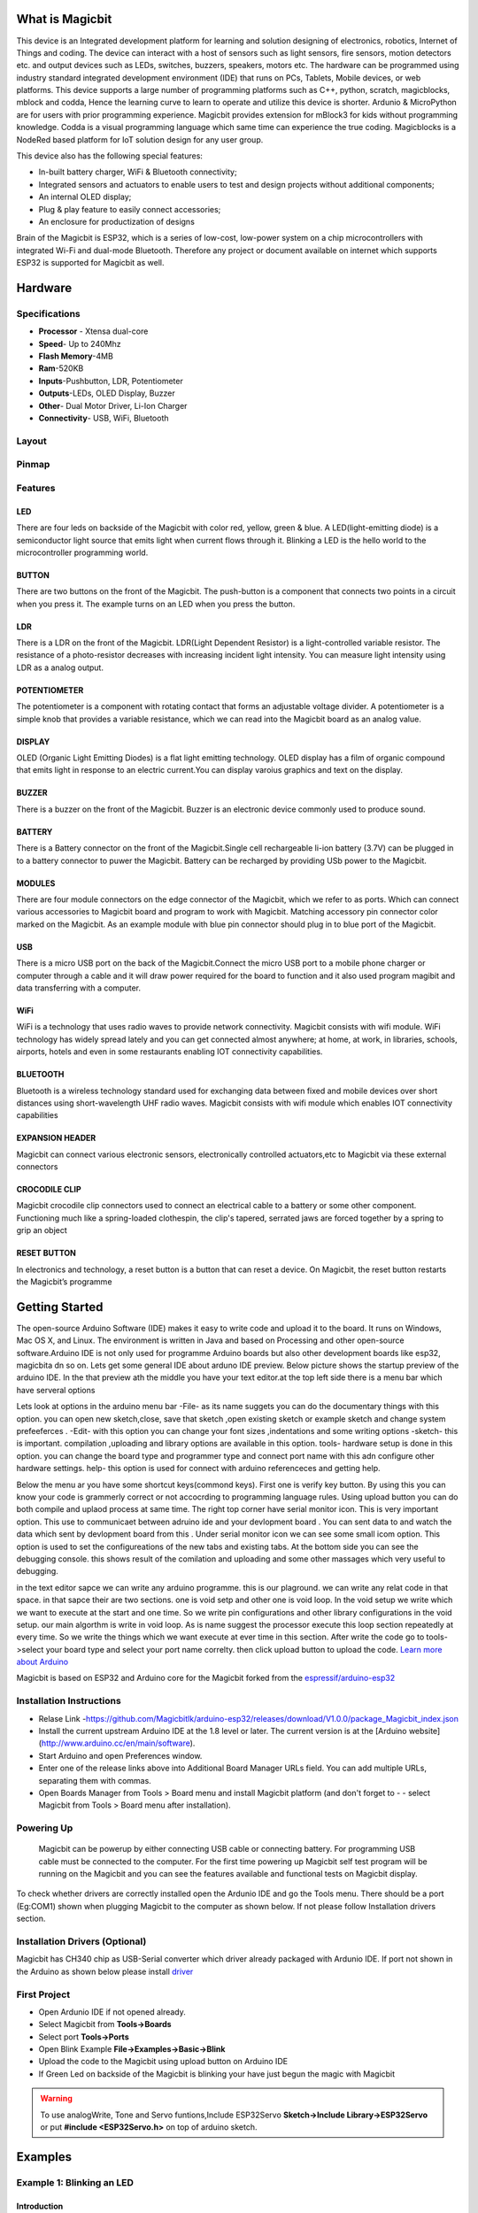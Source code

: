 ****************
What is Magicbit
****************

.. image:: https://github.com/magicbitlk/Magicbit-Arduino/raw/master/Resources/magicbit_unit.png



This device is an Integrated development platform for learning and solution designing of electronics, robotics, Internet of Things and coding. The device can interact with a host of sensors such as light sensors, fire sensors, motion detectors etc. and output devices such as LEDs, switches, buzzers, speakers, motors etc. The hardware can be programmed using industry standard integrated development environment (IDE) that runs on PCs, Tablets, Mobile devices, or web platforms. This device supports a large number of programming platforms such as C++, python, scratch, magicblocks, mblock and codda, Hence the learning curve to learn to operate and utilize this device is shorter. Ardunio & MicroPython are for users with prior programming experience. Magicbit provides extension for mBlock3 for kids without programming knowledge. Codda is a visual programming language which same time can experience the true coding. Magicblocks is a NodeRed based platform for IoT solution design for any user group.
 
This device also has the following special features:

- In-built battery charger, WiFi & Bluetooth connectivity;
- Integrated sensors and actuators to enable users to test and design projects without additional components;
- An internal OLED display;
- Plug & play feature to easily connect accessories;
- An enclosure for productization of designs

Brain of the Magicbit is ESP32, which is a series of low-cost, low-power system on a chip microcontrollers with integrated Wi-Fi and dual-mode Bluetooth. Therefore any project or document available on internet which supports ESP32 is supported for Magicbit as well.

*****************
Hardware
*****************

Specifications
==============

- **Processor** - Xtensa dual-core
- **Speed**- Up to 240Mhz
- **Flash Memory**-4MB
- **Ram**-520KB
- **Inputs**-Pushbutton, LDR, Potentiometer
- **Outputs**-LEDs, OLED Display, Buzzer
- **Other**- Dual Motor Driver, Li-Ion Charger
- **Connectivity**- USB, WiFi, Bluetooth


Layout
======

.. image:: https://github.com/magicbitlk/Magicbit-Arduino/raw/master/Resources/features_frontTP.png
.. image:: https://github.com/magicbitlk/Magicbit-Arduino/raw/master/Resources/features_backTP.png


Pinmap
======


.. image:: https://github.com/Magicbitlk/arduino-esp32/raw/master/docs/pinout.png


Features
========



LED
---


There are four leds on backside of the Magicbit with color red, yellow, green & blue. A LED(light-emitting diode) is a semiconductor light source that emits light when current flows through it. Blinking a LED is the hello world to the microcontroller programming world.


BUTTON
------

There are two buttons on the front of the Magicbit. The push-button is a component that connects two points in a circuit when you press it. The example turns on an LED when you press the button.



LDR
---

There is a LDR on the front of the Magicbit. LDR(Light Dependent Resistor) is a light-controlled variable resistor. The resistance of a photo-resistor decreases with increasing incident light intensity. You can measure light intensity using LDR as a analog output.


POTENTIOMETER
-------------

The potentiometer is a component with rotating contact that forms an adjustable voltage divider. A potentiometer is a simple knob that provides a variable resistance, which we can read into the Magicbit board as an analog value.


DISPLAY
-------

OLED (Organic Light Emitting Diodes) is a flat light emitting technology. OLED display has a film of organic compound that emits light in response to an electric current.You can display varoius graphics and text on the display.

BUZZER
------

There is a buzzer on the front of the Magicbit. Buzzer is an electronic device commonly used to produce sound.



BATTERY
-------

There is a Battery connector on the front of the Magicbit.Single cell rechargeable li-ion battery (3.7V) can be plugged in to a battery connector to puwer the Magicbit. Battery can be recharged by providing USb power to the Magicbit.


MODULES
-------

There are four module connectors on the edge connector of the Magicbit, which we refer to as ports. Which can connect various accessories to Magicbit board and program to work with Magicbit. Matching accessory pin connector color marked on the Magicbit. As an example module with blue pin connector should plug in to blue port of the Magicbit.



USB
---

There is a micro USB port on the back of the Magicbit.Connect the micro USB port to a mobile phone charger or computer through a cable and it will draw power required for the board to function and it also used program magibit and data transferring with a computer.

WiFi
----

WiFi is a technology that uses radio waves to provide network connectivity. Magicbit consists with wifi module. WiFi  technology has widely spread lately and you can get connected almost anywhere; at home, at work, in libraries, schools, airports, hotels and even in some restaurants enabling IOT connectivity capabilities.


BLUETOOTH
---------


Bluetooth is a wireless technology standard used for exchanging data between fixed and mobile devices over short distances using short-wavelength UHF radio waves.
Magicbit consists with wifi module which enables IOT connectivity capabilities

EXPANSION HEADER
----------------

Magicbit can connect various electronic sensors, electronically controlled actuators,etc to Magicbit via these external connectors

CROCODILE CLIP
--------------


Magicbit crocodile clip connectors used to connect an electrical cable to a battery or some other component. Functioning much like a spring-loaded clothespin, the clip's tapered, serrated jaws are forced together by a spring to grip an object

RESET BUTTON
------------

In electronics and technology, a reset button is a button that can reset a device. On Magicbit, the reset button restarts the Magicbit’s programme


***************
Getting Started
***************



.. image:: https://github.com/Magicbitlk/Magicbit-Arduino/raw/master/Resources/Arduino1.6.4_IDE_small.png


The open-source Arduino Software (IDE) makes it easy to write code and upload it to the board. It runs on Windows, Mac OS X, and Linux. The environment is written in Java and based on Processing and other open-source software.Arduino IDE is not only used for programme Arduino boards but also other development boards like esp32, magicbita dn so on.
Lets get some general IDE about arduno IDE preview.
Below picture shows the startup preview of the arduino IDE. In the that preview ath the middle you have your text editor.at the top left side there is a menu bar which have serveral options

.. image:: https://www.theengineeringprojects.com/wp-content/uploads/2018/10/Introduction-to-Arduino-IDE-9.jpg


Lets look at options in the arduino menu bar
-File- as its name suggets you can do the documentary things with this option. you can open new sketch,close, save that sketch ,open existing sketch or example sketch and change system prefeeferces .
-Edit- with this option you can change your font sizes ,indentations and some writing options
-sketch- this is important. compilation ,uploading and library options are available in this option.
tools- hardware setup is done in this option. you can change the board type and programmer type and connect port name with this adn configure other hardware settings.
help- this option is used for connect with arduino referenceces and getting help.

Below the menu ar you have some shortcut keys(commond keys). First one is verify key button. By using this you can know your code is grammerly correct or not accocrding to programming language rules. Using upload button you can do both compile and uplaod process at same time. 
The right  top corner have serial monitor icon. This is very important option. This use to communicaet  between adruino ide and your devlopment board . You can sent data to  and watch the data which sent by devlopment board from this . Under serial monitor icon we can see  some small icom option. This option is used to set the configureations of  the new tabs and existing tabs.
At the bottom side you can see the debugging console. this shows result of the comilation and uploading and some other massages which very useful to debugging.

in the text editor sapce we can write any arduino programme. this is our plaground. we can write any relat code in that space. in that sapce their are two sections. one is void setp and other one is void loop. In the void setup we write which we want to execute at the start and one time. So we write pin configurations and other library configurations in the void setup. our main algorthm is write in void loop. As is name suggest the processor execute this loop section repeatedly at every time. So we write the things which we want execute at ever time in this section.
After write the code go to tools->select your board type and select your port name correlty. then click upload button to upload the code.
`Learn more about Arduino <https://www.arduino.cc/en/main/software>`_

Magicbit is based on ESP32 and Arduino core for the Magicbit forked from the `espressif/arduino-esp32  <https://github.com/espressif/arduino-esp32>`_




Installation Instructions
=========================

- Relase Link -https://github.com/Magicbitlk/arduino-esp32/releases/download/V1.0.0/package_Magicbit_index.json

- Install the current upstream Arduino IDE at the 1.8 level or later. The current version is at the [Arduino website](http://www.arduino.cc/en/main/software).
- Start Arduino and open Preferences window.
- Enter one of the release links above into Additional Board Manager URLs field. You can add multiple URLs, separating them with commas.
- Open Boards Manager from Tools > Board menu and install Magicbit platform (and don't forget to - - select Magicbit from Tools > Board menu after installation).

.. image:: https://github.com/Magicbitlk/Magicbit-Arduino/raw/master/Resources/ArduinoSetup.gif

Powering Up
===========

     Magicbit can be powerup by either connecting USB cable or connecting battery. For programming USB cable must be connected to the computer. For the first time powering up Magicbit self test program will be running on the Magicbit and you can see the features available and functional tests on Magicbit display.       

To check whether drivers are correctly installed open the Ardunio IDE and go the Tools menu. There should be a port (Eg:COM1) shown when plugging Magicbit to the computer as shown below. If not please follow Installation drivers section.

.. image:: https://github.com/Magicbitlk/Magicbit-Arduino/raw/master/Resources/Ardunio_port.png



Installation Drivers (Optional)
===============================


Magicbit has CH340 chip as USB-Serial converter which driver already packaged with Ardunio IDE. If port not shown in the Arduino as shown below please install `driver <https://github.com/Magicbitlk/Magicbit-Arduino/blob/master/Resources/CH34x_Install_Windows_v3_4.EXE>`_



First Project
=============


- Open Ardunio IDE if not opened already.
- Select Magicbit from **Tools->Boards**
- Select port **Tools->Ports**
- Open Blink Example **File->Examples->Basic->Blink**
- Upload the code to the Magicbit using upload button on Arduino IDE 
- If Green Led on backside of the Magicbit is blinking your have just begun the magic with Magicbit


.. warning:: To use analogWrite, Tone and Servo funtions,Include ESP32Servo **Sketch->Include Library->ESP32Servo** or put **#include <ESP32Servo.h>** on top of arduino sketch.





***************
Examples
***************
Example 1: Blinking an LED
==========================

Introduction
------------

     In this example you are learning how to turn on and off a LED or any other actuator which can be controlled by a digital output such as relay, bulb, motor.

Learning Outcomes
------------------

 From this example, you'll get an understanding about,

-  Pin Mode
-  Digital Write
-  Delay Functions

Components
----------

- Magicbit

Theory
------

 A digital output allows you to control a voltage with an electronic device. If the device instructs the output to be high, the output will produce a voltage (generally about 5 or 3.3 volts). If the device instructs the output to be low, it is connected to ground and produces no voltage.Here Magicbit is the device and output voltage is either 3.3V for HIGH and 0V for LOW.

Methodology
-----------

 Magicbit equipped with four onboard leds in Magicbit development board, Lets select yellow LED (which is wired to D18)

 .. image:: https://github.com/Ruwatech/docu-Magicbit/blob/master/Resources/image4.png?raw=true

 By setting output state to high of LED pin will turn on the led and by setting output state to LOW will turn of LED.

Coding
------

 .. code-block:: c

     void setup(){
	pinMode(18,OUTPUT);
     }
     void loop(){
	digitalWrite(18,HIGH);
	delay(1000);
	digitalWrite(18,LOW);
	delay(1000);
     }

Explanation
-----------

 **pinMode(pin, Mode):** Configures the specified pin to behave either as an input or an output. Here we use pin as an output

 **digitalWrite(pin No, State):** Write a HIGH or a LOW value to a digital pin.Pin mode must be setup for the same pin in Setup to work this function properly.

 **delay(ms):** Pauses the program for the amount of time (in milliseconds) specified as parameter.(note 1000 milliseconds equals to one second)

**Note: Write code for a knight rider pattern using on board leds of Magicbit**


Example 2: Reading the state of a push button
=============================================

Introduction
------------
     In this example you are learning how read a digital input from something like a button & use it to turn on and off a LED or any other digital device.

Learning Outcomes
--------------------
 From this example, you'll get an understanding about,

-  Digital Read
-  IF-ELSE conditions
-  Variables

Components
-------------
- Magicbit

Theory
------------
 A digital input allows you to read digital signals. Microcontroller recognizes the signal as 1(HIGH) when the signal is close to 3.3v (or 5v depending on the microcontroller) and recognizes as 0(LOW) when the signal is close to 0v. This reading can be used in the program to do various things.  

Methodology
-----------
 Magicbit equipped with two onboard push buttons in Magicbit development board, Lets select the push button which is wired to D34. Buttons on the board are in pulled up internally (to learn more about pullups/pulldowns follow this link), which means when button is not pressed the status of the button is 1(HIGH), & when the button is pressed the status of the button is 0(LOW).

 .. image:: https://github.com/Ruwatech/docu-Magicbit/blob/master/Resources/image7.png?raw=true

 Also like in previous example we need to select an LED to indicate the change, lets select RED LED which is wired to pin D27.

 First we set the input output configurations of the Button and the LED using pinMode, in this case button is an INPUT, LED is an OUTPUT.
 Then in the loop section we check the state of the button & store it in an int type variable called buttonState (follow this link to learn more about data types in arduino).

 Then we can use the variable as the condition of the if block, and if the button is pressed, the bulb should turn on, and the button is not pressed the light should turn off. 

Coding
----------
 .. code-block:: c

     void Setup(){
	pinMode(27,OUTPUT);
	pinMode(34,INPUT);
     }
     void loop(){

      int buttonState = digitalRead(34);
      if(buttonState == LOW){
	digitalWrite(27, HIGH);
      }else{
	digitalWrite(27, LOW);
      }
     }

Explanation
--------------
 **digitalRead(pin No):** Reads the condition of the given pin and returns a digital value HIGH or LOW.

 **IF/ELSE:** Used to evaluate a digital condition, we can put a digital logic condition in then parenthesis. If the condition is true, it executes the code block in the immediate curly bracket section, if the condition is false it executes the code block in the else curly bracket. 

  if(condition){
	//Do if condition is true
  }else{
	//Do if condition is false}


**Note: Write a code to toggle an LED in the button press. LED turns on when button pressed & released, LED turns off when button is pressed & released again. (Hint: Make use of variables to ‘remember’ the state of the button press).**


Example 3: Working with Analog Write
====================================

Introduction
---------------
     In this example you are learning how to turn on and off a LED or any other actuator which can be controlled by a digital output such as relay, bulb, motor.

Learning Outcomes
-------------------
 From this example, you'll get an understanding about,

-  Pulse Width Modulation
-  Analog Write

Components
------------

- Magicbit

Theory
-----------

 To change the brightness of a LED we could change the voltage the LED is supplied with, but in a microcontroller, ability to change the voltage (converting a digital number to an analog voltage) is limited, so a method called PWM (Pulse Width Modulation) is used. What this does is pulsing on and off the pin in a high frequency. The length of the pulses creates the perception of brightness. 

 Duty cycle is a term used to describe the ratio between on and off times.

 .. image:: https://github.com/Ruwatech/docu-Magicbit/blob/master/Resources/image8.png?raw=true

 In this example higher Duty cycle gives higher brightness & lower duty cycle gives lower brightness.

Methodology
-------------
 Lets select green LED (which is wired to D16). We will use a for loop to generate the duty cycle (0 - 0% duty, 255-100% duty). And also to generate 255 cycles.

Coding
------
 .. code-block:: c

  #include <ESP32Servo.h>

  void setup(){
        pinMode(16,OUTPUT);
  }
  void loop(){
	for(int i = 0; i < 256; i++){
	analogWrite(16, i);
	delay(10);
  }

Explanation
------------
 **for(int i=0; i<256; i++):** There are 3 parameters in a for loop, first parameter we are defining a variable to store the value generated by the for loop. Second parameter specifies the condition that needs to be true to run the for loop(else it breaks out from the loop), third parameter specifies the change happens to the variable in each cycle, in this case 1, added to i. 

 **analogWrite(pin number, pwm value):** You can input the pin number you need to do pwm and then the pwm value you need to give to that pin. This assigns the corresponding duty cycle to the pin.


**Note This example we have coded to increase the brightness, write a code to do the opposite of that, to fade the brightness of the led, & put both effects together to create a beautiful fade & light up effect.**


Example 4: Using Serial Protocol
=================================

Introduction
------------
     In this example you are learning to use serial communication function.

Learning Outcomes
-----------------

 From this example, you'll get an understanding about,

-  Serial Protocol usage between Magicbit & the PC


Components
----------

- Magicbit
- Computer with arduino installed

Theory
-------
 In microcontroller programming, communication between devices is essential. There are hundreds of protocols available, but most common & easy to use is Serial Protocol. Commonly used to communicate information between a microcontroller and a computer.

 .. image:: https://github.com/Ruwatech/docu-Magicbit/blob/master/Resources/image3.png?raw=true

Methodology
-----------
   
 We configure a button as the 2nd example (D34 is used). Then we initialize serial communication between the computer and Magicbit. 
 After that in the loop section if condition check if the button is pressed. If pressed, it prints “Button Pressed” on the serial console.  

 You could use the serial monitor window of arduino IDE to view the serial output

 .. image:: https://github.com/Ruwatech/docu-Magicbit/blob/master/Resources/image5.png?raw=true
 
 Then the serial console appears (you have to select the serial port number correctly, follow this link to learn how to). 

 .. image:: https://github.com/Ruwatech/docu-Magicbit/blob/master/Resources/image6.png?raw=true

 **1:** You can type in stuff here & hit enter to send data to Magicbit
 
 **2:** This area shows the data coming from Magicbit
 
 **3:** From this menu you have to select a common baudrate between the computer and the magic    bit.

Coding
------
 .. code-block:: c

     void setup(){
       pinMode(34,INPUT);
       Serial.begin(9600);
     }
     void loop(){
       if(digitalRead(34) == LOW){
         Serial.println(“Button is Pressed”);
       }
     }


Explanation
-----------
 **Serial.begin(baudrate):** Initializes a serial connection, baudrate specifies the speed of data transfer (bits per second). Standard values are 1200, 2400, 4800, 9600, 14400, 19200, 38400, 57600, 115200, 128000 and 25600

 **Serial.print(stuff to print):** Using this function, serial data can be sent, stuff to print can be any type of arduino variable, or even a static string.

 **Serial.println(stuff to print):** Using this function, serial data can be sent, stuff to print can be any type of arduino variable, or even a static string, this is different than Serial.print() is this always prints the content in a new line, rather than printing all in one line.

Activity
---------
**Note: do the same example using Serial.print(), observe the difference.  Create a button press counter, which displays the button press count on the serial console of arduino IDE.**

Example 5: Reading an Analog Signal
===================================

Introduction
-------------

     In this example you are learning to read an analog sensor & print it on the serial console.

Learning Outcomes
------------------

 From this example, you'll get an understanding about,

-  Analog Read function


Components
-----------

- Magicbit

Theory
-------

 In real world most of the signals we encounter are analog signals (temperature, air pressure, velocity), they are continuous. But computers work on digital domain, to interact between the worlds, representing an analog signal in the digital domain is important. 
 (to read more about analog to digital conversation, follow this link)

Methodology
------------

 For this example we use the potentiometer on the Magicbit board, which is connected to pin, D39. It generates a voltage between 0 and 3.3V according to the angle of the potentiometer. 

 .. image:: https://github.com/Ruwatech/docu-Magicbit/blob/master/Resources/image1.png?raw=true

 We read the analog signal and storing it in an int type variable(0v= 0 analog value, 3.3v = 1024 analog value), sensorValue, later, we use this value to print on the serial window of arduino IDE as well as light up the  red LED(D27) if the analog value exceeds than 512.

Coding
------
 .. code-block:: c

   void setup(){
	pinMode(39,INPUT);
	pinMode(27,OUTPUT)
	Serial.begin(9600);
   }
   void loop(){
	int sensorValue = analogRead(39);
	Serial.println(sensorValue);
	
        if(sensorValue > 512){
	   digitalWrite(27,HIGH);
        }else{
	   digitalWrite(27,LOW);
        }
    }

Explanation
-----------
 **analogRead(pin No):** this reads and assigns the corresponding analog value to the left.

Activity
---------

**Note: Do the same example using the LDR on the board (D36)**

Example 6: Generating Tones
=============================

Introduction
-------------

     In this example you are learning to generate a tone using the onboard buzzer on the Magicbit.

Learning Outcomes
------------------

 From this example, you'll get an understanding about,

-  Tone Function

Components
-----------

- Magicbit

Theory
-------
 Piezo buzzers are commonly used in embedded systems to give audible tones. Combined with ESPservo library Magicbit can generate various tones. (Follow this link to know how to install ESPservo library)

Methodology
-----------
 For this example we use the piezo buzzer wired to pin 25 of the Magicbit. 

 .. image:: https://github.com/Ruwatech/docu-Magicbit/blob/master/Resources/image2.png?raw=true

 ESP32Servo.h library is used to generate pwm signals needed to generate tones. We could specify the frequency & duration of the tone. 

Coding
-------
 .. code-block:: c

  #include <ESP32Servo.h>
  void Setup(){
     pinMode(25,OUTPUT);
  }
  void loop(){
     tone( 25 ,4186,500); //C Note
     delay(1000);
     tone( 25,5274,500); //E Note
     delay(1000);
  }

Explanation
-----------
 **tone(pin No, frequency, duration):** generates pwm to corresponding to the given parameters

Activity
--------
**Note:: Create a program that plays one frequency when one push button on the board pressed, and another frequency when the other push button when pressed.**


Example 7: Using the onboard OLED Screen
=========================================

Introduction
------------
     Color OLED screen on Magicbit can display text as well as simple logos & images.

Learning Outcomes
------------------

 From this example, you'll get an understanding about,

-  Using Adafruit OLED library

Components
-----------

- Magicbit

Theory
---------
 Magicbit has a 0.96" OLED Screen which can be communicated with from I2C protocol. The display has the address, **0x3c**.

Methodology
-------------
 Adafruit OLED library(Adafruit_SSD1306 & Adafruit_GFX) is used to handle the LCD, its important to install those libraries beforehand. First we create the content we need to print onto the screen and then use display.display command to update the screen.

Coding
---------
 .. code-block:: c

  #include <Wire.h>
  #include <Adafruit_GFX.h>
  #include <Adafruit_SSD1306.h>
  #define OLED_RESET 4

  Adafruit_SSD1306 display(128,64);

  void setup(){
    display.begin(SSD1306_SWITCHCAPVCC, 0x3C);
    display.display();
    delay(3000);
  }


  void loop(){
    display.clearDisplay();
    display.setTextSize(2);
    display.setTextColor(WHITE);
    display.setCursor(10, 0);
    display.println("Hello");
  
    display.setTextColor(WHITE);
    display.setTextSize(1);
    display.setCursor(0, 25);
    display.println("Welcome to");
    display.println();
    display.println("Magic");
    display.println("Bit");
    display.display();
    display.clearDisplay();
  
    delay(1000);

    }

Explanation
-----------

 **display.clearDisplay():** Clears the OLED display.

 **display.setTextSize(2):** Set the font size of the text.

 **display.setCursor(0, 25):** Sets the cursor(determines where the next text will appear).

 **display.println(stuff to print):** print the data given on a new line, similar effect like Serial.println.

 **display.setTextColor(WHITE):** Sets the color of the text.

 **display.display():** Updates the changes to the screen.


**Note:: Make a program to display the ADC value of the potentiometer on the OLED display.** 


**Magicbit Sensors**
=====================


01. Proximity Sensor
====================

1.1 Introduction
-----------------
In this example, you are learning how to use proximity sensor. This sensor (TCRT5000) uses reflection on a surface theory to working. From a white and polished surface reflects large percentage of light and from a black and rough surface absorbs (not reflect) large percentage of light that incidence on the surface.

**Learning outcomes:**

•	Reflection theory using with Infrared radiations.
•	Turning physical parameter to an analog electric signal.

1.2 Components
---------------

•	Magicbit
•	Magicbit proximity sensor

1.3 Theory
-----------

A proximity sensor is a sensor able to detect the presence of nearby objects without any physical contact. A proximity sensor often emits an electromagnetic field or a beam of electromagnetic radiation (infrared, for instance), and looks for changes in the field or return signal.

**Features:**
 
•	Supply voltage 3.3V ~ 5V
•	Detect distance 1mm ~ 8mm


1.4 Methodology
----------------

1. As the first step, you should connect a Magicbit proximity sensor to Magicbit core board. For this you can use one side connector from four side connectors of the Magicbit core board or if you want to extend the length the connection you can use jumper wires.

2. For this example, the proximity sensor was connected to the upper left connector of the Magicbit core board.

3. Then connect the Magicbit to your pc and upload the code. You can get outputs using serial monitor.

1.5 Coding
-----------
.. code-block:: c

    const int IRpin = 32;

    void setup() {
      Serial.begin(9600);
      pinMode (IRpin, INPUT);
    }
    void loop() {
      Serial.println(analogRead(IRpin));
      delay(100);
    }

**Outputs: Serial monitor**

.. image:: https://github.com/HarshaWeerasinghe/MagicBit_Sensors/blob/master/resources/TCRT5000/surface_black.png?raw=true

Figure 1: Serial output when faced a black surface

.. image:: https://github.com/HarshaWeerasinghe/MagicBit_Sensors/blob/master/resources/TCRT5000/surface_white.png?raw=true


Figure 2: Serial output when faced a white surface




1.6 Explanation
---------------

**Const int:** Defining input pin.

**Serial.begin(9600):** Setting baud rate.

**analogRead:** Read the data input of configured data pin.




02. Tilt Sensor
================

2.1 Introduction
-----------------
In this example, you are learning how to use Tilt sensor. Tilt sensor produces digital outputs such as high and low. Therefore, tilt sensor works as a switch that gives on and off states.

**Learning outcomes**

•	Digital reads and print them on serial monitor
•	Working principle of the tilt sensor

2.2 Components
--------------
•	Magicbit 
•	Magicbit Tilt Sensor

2.3 Theory
-----------

When the device gets power and is in its upright position, then the rolling ball settle at the bottom of the sensor to form an electrical connection between the two end terminals of the sensor.

.. image:: https://github.com/HarshaWeerasinghe/MagicBit_Sensors/blob/master/resources/TiltSensor/43.jpg?raw=true

 
Figure 3: Working priciple of tilt sensor [1]

2.4 Methodology
----------------

As the first step, you should connect a Magicbit tilt sensor to Magicbit core board. For this, you can use one side connector from four side connectors of the Magicbit core board or if you want to extend the length the connection, you can use jumper wires.
For this example, the tilt sensor was connected to the upper left connector of the Magicbit core board.
Then connect the Magicbit to your pc and upload the code.
You can get outputs using serial monitor.


2.5 Coding
-----------
.. code-block:: c

    const int TILTpin = 32;

    void setup() {
      Serial.begin(9600);
      pinMode (TILTpin, INPUT);
    }

    void loop() {
      Serial.println(digitalRead(TILTpin));
      delay(100);
    }


**Outputs: Serial monitor**
 .. image:: https://github.com/HarshaWeerasinghe/MagicBit_Sensors/blob/master/resources/TiltSensor/Screenshot_1.png?raw=true

Figure 4: High state of the tilt sensor

.. image:: https://github.com/HarshaWeerasinghe/MagicBit_Sensors/blob/master/resources/TiltSensor/Screenshot_2.png?raw=true

 
Figure 5: Low state of the tilt sensor



2.6 Explanation
----------------

**Const int TILTpin:** Defining input pin
**digitalRead:** Read the data input of configured data pin.


03. Flame Sensor
================

3.1 Introduction
-----------------

A flame sensor module that consists of a flame sensor (IR receiver), resistor, capacitor, potentiometer, and comparator LM393 in an integrated circuit. It can detect infrared light with a wavelength ranging from 700nm to 1000nm.

**Learning outcomes:**

•	Using flame sensor for identify infrareds/heat bodies

3.2 Components
---------------

•	Magicbit
•	Magicbit Flame Sensor

3.3 Theory
-----------

IR receiver mainly use with a IR Transmitter, not only for identify heat bodies. IR light is emitted by the sun, light bulbs, and anything else that produces heat. That means there is a lot of IR light noise all around us. To prevent this noise from interfering with the IR signal, a signal modulation technique is used. In IR signal modulation, an encoder on the IR remote converts a binary signal into a modulated electrical signal. This electrical signal is sent to the transmitting LED. The transmitting LED converts the modulated electrical signal into a modulated IR light signal. The IR receiver then demodulates the IR light signal and converts it back to binary before passing on the information to a microcontroller.In here we use this sensor for identify flames.

3.4 Methodology
----------------

As the first step, you should connect a Magicbit flame sensor to Magicbit core board. For this, you can use one side connector from four side connectors of the Magicbit core board or if you want to extend the length the connection, you can use jumper wires.
For this example, the flame sensor was connected to the upper left connector of the Magicbit core board.
Then connect the Magicbit to your pc and upload the code.
You can get outputs using serial monitor.

3.5 Coding
-----------
.. code-block:: c

    const int FLAMEpin = 32;

    void setup() {
      Serial.begin(9600);
      pinMode (FLAMEpin, INPUT);
    }

    void loop() {
      Serial.println(analogRead(FLAMEpin));
      delay(100);
    }


3.6 Explanation
----------------

Here we give an **analogRead**. That because we have to measure a range to take a decision that is there a flame or not.


04. DOOR Sensor
================

4.1 Introduction
-----------------

A magnetic contact switch is a reed switch encased in a plastic shell so that you can easily apply them in a door, a window or a drawer to detect if the door is open or closed.

**Learning outcomes:**

•	Using magnetic door sensor.

4.2 Components
---------------

•	Magicbit
•	Magicbit Magnetic door sensor

4.3 Theory
----------

Almost all door and window sensors use a "reed switch" to determine when a protected area has been breached.  A reed switch consists of a set of electrical connectors placed slightly apart. When a magnetic field is placed parallel to the electrical connectors, it pulls them together, closing the circuit. Door sensors have one reed switch and one magnet, creating a closed circuit. If someone opens an armed door or window, the magnet is pulled away from the switch, which breaks the circuit and triggers an event.  [2]

.. image:: https://github.com/HarshaWeerasinghe/MagicBit_Sensors/blob/master/resources/DoorSensor/entry_sensor_reed_switch_small.png?raw=true

Figure 6: Working principal of magnetic door sensor


4.4 Methodology
----------------

First, take the Magicbit door sensor and connect it with the Magicbit core. In this example, we use 32th pin of Magicbit for implement this. After connect the door sensor upload following code for your Magicbit.
Then open your serial monitor in your Arduino IDE and see outputs while changing the door sensor module.
 
.. image:: https://github.com/HarshaWeerasinghe/MagicBit_Sensors/blob/master/resources/TiltSensor/Screenshot_1.png?raw=true

Figure 7: Door open state

.. image:: https://github.com/HarshaWeerasinghe/MagicBit_Sensors/blob/master/resources/TiltSensor/Screenshot_2.png?raw=true

 
Figure 8: Door closed state


4.5 Coding
-----------

.. code-block:: c

    const int DOORpin = 32;

    void setup() {
      Serial.begin(9600);
      pinMode (DOORpin, INPUT);
    }

    void loop() {
      Serial.println(digitalRead(DOORpin));
      delay(100);
    }

4.6 Explanation
----------------

**DOORpin:** Defined input pin for door sensor


05. Magicbit Servo
==================

5.1 Introduction
----------------

A servomotor is an electrical device, which can push or rotate an object with great precision. If you want to rotate and object at some specific angles or distance, then you use servomotor. It is just made up of simple motor, which run through servomechanism.

**Leaning outcome:**

•	Using servo motor with Magicbit

5.2 Components
---------------

•	Magicbit
•	Servomotor

5.3 Theory
-----------

Servo motor works on the PWM (Pulse Width Modulation) principle, which means its angle of rotation, is controlled by the duration of pulse applied to its control PIN. Servomotor is made up of DC motor, which is controlled by a variable resistor (potentiometer), and some gears. Servomotors control position and speed very precisely. Now a potentiometer can sense the mechanical position of the shaft. Hence, it couples with the motor shaft through gears. The current position of the shaft is converted into electrical signal by potentiometer, and is compared with the command input signal. In modern servomotors, electronic encoders or sensors sense the position of the shaft.
A pulse of 1ms will move the shaft anticlockwise at -90 degree, a pulse of 1.5ms will move the shaft at the neutral position that is 0 degree and a pulse of 2ms will move shaft clockwise at +90 degree. [3]

.. image:: https://github.com/HarshaWeerasinghe/MagicBit_Sensors/blob/master/resources/Servo/Untitled-2-300x206.png?raw=true

Figure 9:PWM Signals for various angles



5.4 Methodology
---------------

For implement this project ESP32Servo library should be installed. Click here to download ESP32Servo library. Then install the library for Arduino IDE.
Follow these steps to install ESP32Servo library.
 
.. image:: https://github.com/HarshaWeerasinghe/MagicBit_Sensors/blob/master/resources/Servo/1step.png?raw=true

Figure 10: Iclude library -> Add.ZIP library

.. image:: https://github.com/HarshaWeerasinghe/MagicBit_Sensors/blob/master/resources/Servo/Screenshot_1.png?raw=true
 
Figure 11: Select ZIP file


Then connect the magic servo motor t magic bit.
After completed those steps, upload following code for your Magicbit.

5.5 Coding
-----------
.. code-block:: c

    #include <ESP32Servo.h>
    Servo MagicServo;

    void setup() {
    MagicServo.attach(32);
     }

    void loop( ) {
     for(int i=0; i<=180; i++){
      MagicServo.write(i);
      delay(10);
      }
    }


5.6 Explanation
---------------

**Servo MagicServo:** We should create an object in program for define the servomotor
**MagicServo.attach:** ‘attach’ means define which pin of the Magicbit connects to the servomotor.
**For loop:** In here, we use for loop to incrementing loop action. Because of this the servomotor increments its angle 0 to 180 and after complete this action reset to the start position. This action is continued repeatedly inside the ‘for loop’.


06. Motion Sensor
=================

6.1 Introduction
----------------

A motion sensor (or motion detector) is an electronic device that is designed to detect and measure movement. Motion sensors are used primarily in home and business security systems. PIR Sensor is short for passive infrared sensor, which applies for projects that need to detect human or particle movement in a certain range, and it can be referred as PIR (motion) sensor, or IR sensor. [4]

**Learning outcomes:**

•	Using motion sensor
•	Theoretical background of using Infrared waves in motion sensor

6.2 Components
---------------
•	Magicbit
•	Magicbit Motion sensor

6.3 Theory
------------

When a human or animal body will get in the range of the sensor, it will detect a movement because the human or animal body emits heat energy in a form of infrared radiation. That is where the name of the sensor comes from, a Passive Infra-Red sensor. In addition, the term “passive” means that sensor is not using any energy for detecting purposes; it just works by detecting the energy given off by the other objects.

.. image:: https://github.com/HarshaWeerasinghe/MagicBit_Sensors/blob/master/resources/MotionSensor/Screenshot_3.png?raw=true

Figure 12: PIR Sensor –Howtomechatronics.com


6.4 Methodology
---------------

First, connect the motion sensor to your Magicbit and upload the following code to your Magicbit. In this demonstration like other demonstrations, we use D32 as the data pin.

6.5 Coding
------------
.. code-block:: c

    int MOTIONsensor =32;
    void setup() {
      pinMode(MOTIONsensor, INPUT);
      Serial.begin(9600);
    }
    void loop() {
      Serial.println(digitalRead(MOTIONsensor));
    }


6.6 Explanation
----------------

When some human being detected by the motion sensor, which is in the range of the sensor, the output of the serial monitor, will be displayed ‘1’. If not there will be displayed ‘0’.



07. RGB Module
===============

7.1 Introduction
-----------------

An RGB LED has 4 pins, one for each color (Red, Green, Blue) and a common cathode. It has three different color-emitting diodes that can be combined to create all sorts of color.
R- Red
G- Green
B- Blue

**Learning outcomes:**

•	Using a RGB led and changing its color as the required

7.2 Components
---------------

•	Magicbit
•	RGB module

7.3 Theory
------------

The RGB color model is an additive color model in which red, green, and blue light are added together in various ways to reproduce a broad array of colors. The name of the model comes from the initials of the three additive primary colors, red, green, and blue.
The main purpose of the RGB color model is for the sensing, representation, and display of images in electronic systems, such as televisions and computers, though it has also been used in conventional photography. Before the electronic age, the RGB color model already had a solid theory behind it, based in human perception of colors [5].

7.4 Methodology
----------------

For this demonstration, you have to install Adafruit NeoPixel library. For more details Click here.
As usually connect the RGB module to your Magicbit, for this, we take data pin as pin 32.
After connect the RGB module to the Magicbit, connect it to your pc and upload following code.

7.5 Coding
-----------

.. code-block:: c

    #include <Adafruit_NeoPixel.h>
    #define LED_PIN  32
    #define LED_COUNT 1
    Adafruit_NeoPixel LED(1,32, NEO_RGB + NEO_KHZ800);

    void setup() {
      LED.begin();
      LED.show();
    }

    void loop() {
      LED.setPixelColor(0, 255, 0, 255); // you can change these arguments and make your own designs using                 those commands. Follow the link in our documentary for more details.
      LED.show();
    }


7.6 Explanation
----------------

Adafruit NeoPixel library is for LED strips. However, it can be used for single RGB LED as your requirement (like this example).
‘LED.begin & LED.show’ are functions of Adafruit NeoPixel library for display the color on RGB led.
‘LED.setPixelColor’ is use to color led brightness values. (Eg:- 255 – maximum brightness & 0 – lowest brightness)


08. Magnetic Sensor
====================

8.1 Introduction
-----------------
 Magnetic sensors are able to detect magnetic fields and process this information. The outcome on the position, angle and strength (Hall Effect) or the direction (Magneto Resistive) of an applied magnetic field can be converted into specific output signals.

**Learning outcomes:**

•	Using Hall Effect sensor and detect magnetic fields.
•	Applications of Hall Effect Sensor


8.2 Components
---------------
•	Magicbit
•	Soil Moisture Sensor


8.3 Theory
------------

There are actually, two different types of Hall sensors one is Digital Hall sensor and the other is Analog Hall sensor. The digital Hall sensor can only detect if a magnet is present or not (0 or 1) but an analog hall sensor’s output varies based on the magnetic field around the magnet that is it can detect how strong or how far the magnet is. In this project will aim only at the digital Hall sensors for they are the most commonly used ones. [6]

In a Hall Effect sensor, a thin strip of metal has a current applied along it. In the presence of a magnetic field, the electrons in the metal strip are deflected toward one edge, producing a voltage gradient across the short side of the strip (perpendicular to the feed current). 

.. image:: https://github.com/HarshaWeerasinghe/MagicBit_Sensors/blob/master/resources/hall%20sensor/Screenshot_1.png?raw=true

Figure 13: Hall Effect Sensor (Magnetic Sensor)

8.4 Methodology
----------------

Connect the magnetic sensor to the Magicbit. For this demonstration, we connect the magnetic sensor to D32 pin of the Magicbit.
After connect the magnetic sensor to the Magicbit connect it to your pc and upload the code below.


8.5 Coding
-----------
.. code-block:: c

    #define MAGNETICsensor 32
    void setup() {
      Serial.begin(9600);
      pinMode(32, INPUT);
    }
    void loop() {  
    Serial.println(digitalRead(MAGNETICsensor));  
    delay(100);
    }


8.6 Explanation
----------------

This Magnetic sensor gives digital outputs. Therefor you can open the serial monitor and see the outputs.
‘1’ for occurred a magnetic field near to the sensor
‘0’ for there is no any considerable magnetic field near by the sensor


9.0 Soil Moisture Sensor
========================

9.1 Introduction
-----------------

Soil moisture sensors typically refer to sensors that estimate volumetric water content. Another class of sensors measure another property of moisture in soils called water potential; these sensors are usually referred to as soil water potential sensors and include tensiometers and gypsum blocks.

**Learning outcomes:**

•	Using Soil moisture sensor and implement its applications
•	Working principal of soil moisture sensor

9.2 Components
--------------

•	Magicbit
•	Soil Moisture Sensor

9.3 Theory
-----------

Soil Moisture Sensor. Soil moisture is basically the content of water present in the soil. This can be measured using a soil moisture sensor which consists of two conducting probes that act as a probe. It can measure the moisture content in the soil based on the change in resistance between the two conducting plates.

9.4 Methodology
---------------

Connect the soil moisture sensor to the Magicbit. As usually in here also we connect sensor module to the upper left (D32) connector on the Magicbit.
After connect the sensor module put it in to a wet soil mixture for get results.
Then connect the Magicbit to your pc and upload the code below.

9.5 Coding 
-----------
.. code-block:: c

    int SENSOR = 32;
    int output_value ;

    void setup() {
       pinMode(32,INPUT);
       Serial.begin(9600);
       Serial.println("Reading From the Sensor ...");
       delay(2000);

    }

    void loop() {

       output_value= analogRead(SENSOR);
       output_value = map(output_value,550,0,0,100);
       Serial.print("Mositure : ");
       Serial.print(output_value);
       Serial.println("%");
       delay(1000);
    }

9.6 Explanation
----------------

**‘output_value = map(output_value, 550,0, 0,100)’**  - output_value is an user defined variable. For display a moisture percentage we should map the analog output value of the sensor given according to the sample (the wet soil mixture).
From serial monitor we can get our outputs.



10. Temperature and Humidity Sensor
====================================

10.1 Introduction
------------------

A humidity sensor (or hygrometer) senses, measures and reports both moisture and air temperature. The ratio of moisture in the air to the highest amount of moisture at a particular air temperature is called relative humidity. Relative humidity becomes an important factor when looking for comfort.

**Learning outcomes:**

•	Using DHT11 sensor and getting outputs of temperature and humidity
•	Apply Temperature & Humidity sensor in projects

10.2 Components
----------------

•	Magicbit
•	Temperature and Humidity Sensor

10.3 Theory
-----------

The DHT11 detects water vapor by measuring the electrical resistance between two electrodes. The humidity-sensing component is a moisture holding substrate with electrodes applied to the surface. When water vapor is absorbed by the substrate, ions are released by the substrate, which increases the conductivity between the electrodes. The change in resistance between the two electrodes is proportional to the relative humidity. Higher relative humidity decreases the resistance between the electrodes, while lower relative humidity increases the resistance between the electrodes.
The DHT11 measures temperature with a surface mounted NTC temperature sensor (thermistor) built into the unit. [7]

10.4 Methodology
-----------------

First, you have to download and install library for DHT11. For more details and download the library 
Click here
Connect the Temperature & Humidity sensor to the Magicbit via left upper connector (D32). Then connect the Magicbit to your pc and upload the following code.

10.5 Coding
------------
.. code-block:: c

    #include "DHT.h"
    #define DHTPIN 32
    #define DHTTYPE DHT11
    DHT dht(DHTPIN, DHTTYPE);

    void setup() {
     Serial.begin(9600);
     Serial.println(F("DHTxx test!"));
     dht.begin();
    }
    void loop() {
      delay(2000);
      float h = dht.readHumidity();
      float t = dht.readTemperature();
      float f = dht.readTemperature(true);
      if (isnan(h) || isnan(t) || isnan(f)) {
      Serial.println(F("Failed to read from DHT sensor!"));
      return;
    }
      float hif = dht.computeHeatIndex(f, h);
      float hic = dht.computeHeatIndex(t, h, false);
      Serial.print(F("Humidity: "));
      Serial.print(h);
      Serial.print(F("%  Temperature: "));
      Serial.print(t);
      Serial.print(F("°C "));
      Serial.print(f);
      Serial.print(F("°F  Heat index: "));
      Serial.print(hic);
      Serial.print(F("°C "));
      Serial.print(hif);
      Serial.println(F("°F"));
    }

11. Ultrasonic Sensor
====================================

11.1 Introduction
------------------

Ultrasonic sensor is used to measure the distance to objects in front of the sensor by using ultrasonic waves.The human body doesn't sensitive for this signal. Therefor we can't hear any sound when it is working.

**Learning outcomes:**

•	Using HC-SR04 ultarsonic sensor and getting outputs of distances
•	Apply Ultrasonic sensor in projects

11.2 Components
----------------

•	Magicbit
•	Ultrasonic sensor

11.3 Theory
-----------

Any kind of ultrasonic sensor works on same way. For measuring distance to object it uses ultrasonic waveform. The sensor have two parts. One is wave transmitter part and other one is receiving part. The transmitter part emits an ultrasonic wave and receives the reflected waveform back from the emitter. The time duraion between transmit and receive is used to measure the distance. If the time duration is low then object is near. If the time duration is high the object is too far. Distance and the time duration is directly propotional parameters. Distance between object and the sensor can be determined by following equation.

                  Distance=(speed of ultrasound wave in air )*(time duration)/2
		  
Speed of ultrasound wave in air is 340 meters per second. To measure the distance,we have to trigger the transmitter in certain time duration. If this time duration is very small, then it cant be measured. If this is too high it can cause to noices. Therefor it emites ultrasonic waves in small certain time duraions. Then checks the reciever part(echo pin) until it detects.

11.4 Methodology
-----------------

Connect the ultrasonic sensor module to magicbit using connector wire.in here we connect sensor module to the upper left (D32) connector on the Magicbit. Then connect the Magicbit to your pc and upload the following code. Now open serial monitor. For good results keep the sensor vertcally and keep the object surface parrallel to the senosr sensor face.

.. image:: https://www.researchgate.net/profile/Rakan_Bashir/publication/335140788/figure/fig4/AS:801160889892865@1568023049877/Work-principle-of-the-ultrasonic-sensor.png

11.5 Coding
------------
.. code-block:: c


	#include <NewPing.h>
	#define TRIGGER_PIN  32  
	#define ECHO_PIN     32  
	#define MAX_DISTANCE 200 
	
	NewPing sonar(TRIGGER_PIN, ECHO_PIN, MAX_DISTANCE);

	void setup() {
	Serial.begin(115200);
	}

	void loop() {
  	delay(50);                    
  	Serial.print("Ping: ");
  	Serial.print(sonar.ping_cm()); 
  	Serial.println("cm");
	}
	
12. IR LED 
====================================

12.1 Introduction
------------------

IR or Infrared is commonly use communication technology in many cases. Becasue it is inexpensive and easy. Becuase of this technology is depend on light, this is widely used for short distance communication. The Ir LED module emits Infrared light in slightly higher freaquencies. So it use to transmit data and using IR receiver, we can take that data from another place.

**Learning outcomes:**

•	Using IR LED and getting transmit data
•	Apply IR LED in projects

12.2 Components
----------------

•	Magicbit
•	IR LED module

12.3 Theory
-----------

IR light have slightly high wave length than visible light. So it can't see for us. Also it have high frequency range. Therfor using IR light we can trnsmit data from high frequency waveform. This is called modulated signal transmites. The sun and every light source emmite IR light. IR light is always arround us with many higher frequencies. Therefor in the communication we used some rare natural IR freaquencies. In many cases 38KHz is used. In this frequency the IR LED on and OFF 38000 times in a second.the encoded modulated data(binary data) transmitted by changing on and off pattern. Then this wave is receiving and demodulate by using some IR sensor. After using some microcontroller we can decode and know what is the the transmitter side is sent.

.. image:: https://cdn.sparkfun.com/r/600-600/assets/4/1/6/1/c/5159e980ce395f8840000000.jpg

12.4 Methodology
-----------------

Connect the IR LED module to magicbit. As usually we connect this module to upper right connector(D33) of the magicbit. Download and install IRremote library from here.Then connect the Magicbit to your pc and upload the following code.This code is used for transmit some data to some other device like TV,A/C or etc, When Right push button is pressed. According to your purpose change the binary code to change data what you want to transmit.

12.5 Coding
------------
.. code-block:: c

	#include<IRremote.h>  

	#define PB_Right 34;
	#define IR_SEND_PIN 33;
	boolean buttonState;
	long irKeyCode= 16582903;
	IRsend irsend;
	
	void setup(){
	pinMode(PB_Right, INPUT);
	Serial.begin(9600);
	}

	void loop(){
  	buttonState=digitalRead(34);
  	if(buttonState==LOW){
        	irsend.sendSony(irKeyCode, 32);
        	Serial.println("Sending");
        	delay(40);  
		}
	}
	
13. Inbuilt motor controller
====================================

13.1 Introduction
------------------
There are many projects where we have to use motors for many purposes. All processors work under 5V or 3.3V. So their outputs are not enough to supply larger current and voltages to control motors. In this case we use an additional module to control motors. That is a motor driver. As the name suggests, every motor driver is doing the same thing. That is , controlling motors using external power sources based on microcontroller signals. These controlling signals are not constant voltage values. They are PWM(Pulse width modulation) signals. These signals are digital signals. Lot of motor drivers use the H-Bridge mechanism to control the motors. If you use an Arduino board you have to use an external motor driver to control motors. But in the Magicbit you don't want to buy any external motor controllers. Because it already has an inbuilt H-bridge motor driver. So you can directly connect motors to the Magicbit and you can play with them.

**Learning outcomes:**

•	Using inbuilt motor driver to control motors
•	Apply motor controlling process for projects

13.2 Components
----------------

•	Magicbit
•	brushed DC motors(3V or 6V)

13.3 Theory
-----------

First let's look at how this whole process is happening. We all know about that every motor needs power source to work. So if you bought 3v motor you have to supply 3V for proper working. The passing current through the motor is depend on torque of the motor. If motor axel is working freely then it gets low amount of current. If motors are in difficult condition to rotate there axel then it gets higher amount of current. To control motors we used voltage sources. Voltage sources are sources which supply any amount of current under constant voltage. So the speed of motors will depend on the voltages. If we supply high voltage then motor will work at higher RPM and vice versa. Therefor now you can understand that we can control the speed by controlling the supply voltage level. But this is an old way and it's not efficient and accurate. Modernly we use PWM pulses. PWM means pulse width modulation. In this case we generate a square wave with some constant frequency to control the motors. So the lower state of this wave is nearly zero volt (0V) and the higher state of the wave is nearly supply voltage. Therefore we are able to use our full supply voltage to control the motors. But how can we control the motor speeds using this theorem. That is very easy. If we consider one cycle (duty cycle) of the wave that includes two parts. One is the High stage part and the other one is Low stage part. Let's say High stage time duration is T1, Low stage Time duration is T2 and one cycle time duration is T. So we can simply write the equation below.
                                                                              T=T1+T2
									      
If T2=0 and T=T1,then there isn't any lower state part in every cycle. In this case motor is working with full speed. Because we always give source voltage to motor. But if T1=0 and T=T2, there is no supply voltage and current to the motor. In this case motor is fully turned off. So the speed will be zero. Let's look at another situation. Lets say T1=T2 ,then T1=T2=T/2. So at this time both time periods of high and low states are equal to every cycle. Now the average value of the wave is half of the source power. Therefore the supply voltage to the motor is half of the main supply voltage(we don't know the variation between the supply voltage and the motor speed. because it depends on your motor.therefore we can't say the motor speed will be half of the maximum speed under half of supply voltage). In this way we can get every voltage between 0 and source voltage from average voltage by changing the ratio between T1 and T2.
To measure the PWM signal average, we use some factor value called duty cycle value. This value is a percentage value of the ratio of T1 and T.
                                                                   Duty cycle=(T1/T)x100%
								   
.. image:: https://circuitdigest.com/sites/default/files/projectimage_tut/Pulse-Width-Modulation.jpg

In the microcontrollers we represent this duty cycle value from bit value. If we use 8 bits then we can get 0-255 range to represent duty cycle. In that case 255 means 100% duty cycle and 0 means 0% duty cycle and so on. Now you have some general idea about motor control signals. These PWM signals are not limit to motor controlling applications. These signals are used for many purposes. Next look at how can we use this theorem to motor controlling process. To control motors we use a microcontroller to generate PWM signals. As the introduction describes, these voltage ranges and current of the PWM signals are not sufficient to control the motors. So we used motor driver for that purpose. All we know is that motors can rotate in two opposite directions with various speeds. Because of that reason we get two outputs from the microcontroller to control motor. If we want to rotate the motor in one direction then we use one output to generate a PWM signal while the other one is in low state. If we want that motor rotates in the opposite direction, in that case we use a second output pin to generate a PWM signal while setting the low state to the first pin. Because of the lack of current and voltage of this pin outputs, we will use motor controller unit. This unit includes an H-bridge switching mechanism. Let's look at how it works.
Before moving to that part, take a look at what transistor is. Transistor is a semiconductor device which is used to control signals. There are a lot of transistor types. But every transistor works in the same principle. A transistor has three pins. One pin is used to supply the signal. These signals can be voltage or current signals. The source current is going through other pins. According to the input signal this flowing current is changing. If input signal is larger than some defined value then the passing current will be maximized and if input signal is lower than some amount, then the passing current will be nearly neglectable. So these 2 situations are known as cutoff and saturation regions of the transistor. At these stages the transistor works as a switch. So if we connect microcontroller output into the transistor input signal, then at the high digital signal transistor will be on and at the low digital signal transistor will be off. Now you have a basic idea about transistor mechanisms.

so now lets look H-brdige  mechanism.

.. image:: https://www.build-electronic-circuits.com/wp-content/uploads/2018/11/H-bridge-switches.png

As you can see there are for switches s1,s2,s3 and s4. These switches are actullaly transitors or some switching component. Lets analysed this diagrom. If s1 and s4 are on and others are off then ,motor will work on one direction .By changing the on and off time of the S1 and S4 with some constant frquency, we can rotate that motor with various speeds. If s3 and s2 are on and others are off then motor will works to other direction. Also we can change the motorspeed by chnging the on and off time of S2 and S3 switches.
If all switche are off or all are on then the motor will stop.

.. image:: https://www.build-electronic-circuits.com/wp-content/uploads/2018/11/H-bridge.png

so now you can see how switches are replaced by transistors.Q1,Q2,Q3 and Q4 represents  S1,S2,S3 and S4 switches. In this diagrom base pin is input signal pin of the transitor.If we supply high state signal to that pin the transistor will goes saturate region and that transistor act as a closed switch(on). Otherwise it will act as a open(off) switch. In this diagram have for inputs to controlfor transistors. But we combine these four inputs to two inputs which satisfing above switching conditions.

In the Magicbit it includes L110 motor driver IC which have ability to control two motors. So it is two channel motor driver IC. It intrenally connected to the esp32 processor of the magicbit from four. M1A, M1B ,M2A and M2B are the pins of the lowerport of the Magicbit which are output pins of the L9110 IC.

13.4 Methodology
-----------------

connect motor to the M1A and M1B or M2A and M2B pins or connect two motors to port of the left corner in lower side of the magicbit. Connect the Magicbit to your PC and upload the following code.


13.5 Coding
------------
.. code-block:: c

	#include <ESP32Servo.h>
	int M1A = 26; //motor drive input pins
	int M1B = 2;
	int M2A = 27;
	int M2B = 4;
	void setup() {
	  pinMode(M1A, OUTPUT); //configure as inputs
	  pinMode(M1B, OUTPUT);
	  pinMode(M2A, OUTPUT);
	  pinMode(M2B, OUTPUT);
	}
	void loop() {
	  for (int i = 0; i <= 255; i++) { //rotate both motors to direction
	    analogWrite(M1A, i);//pwm signal 
	    analogWrite(M1B, 0);
	    analogWrite(M2A, i);
	    analogWrite(M2B, 0);
	    delay(100);
	  }
	  analogWrite(M1A, 255);//stop for 1 second
	  analogWrite(M1B, 255);
	  analogWrite(M2A, 255);
	  analogWrite(M2B, 255);
	  delay(1000);
	  for (int i = 0; i <= 255; i++) { //rotate both motors to opposite direction
	    analogWrite(M1A, 0);
	    analogWrite(M1B, i);
	    analogWrite(M2A, 0);
	    analogWrite(M2B, i);
	    delay(100);
	  }
	  analogWrite(M1A, 255);//stop for 1 second
	  analogWrite(M1B, 255);
	  analogWrite(M2A, 255);
	  analogWrite(M2B, 255);
	  delay(1000);
	}
